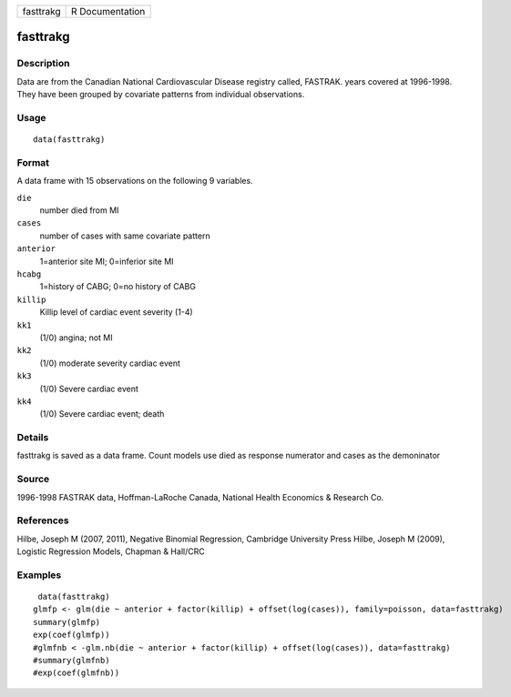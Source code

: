 +-------------+-------------------+
| fasttrakg   | R Documentation   |
+-------------+-------------------+

fasttrakg
---------

Description
~~~~~~~~~~~

Data are from the Canadian National Cardiovascular Disease registry
called, FASTRAK. years covered at 1996-1998. They have been grouped by
covariate patterns from individual observations.

Usage
~~~~~

::

    data(fasttrakg)

Format
~~~~~~

A data frame with 15 observations on the following 9 variables.

``die``
    number died from MI

``cases``
    number of cases with same covariate pattern

``anterior``
    1=anterior site MI; 0=inferior site MI

``hcabg``
    1=history of CABG; 0=no history of CABG

``killip``
    Killip level of cardiac event severity (1-4)

``kk1``
    (1/0) angina; not MI

``kk2``
    (1/0) moderate severity cardiac event

``kk3``
    (1/0) Severe cardiac event

``kk4``
    (1/0) Severe cardiac event; death

Details
~~~~~~~

fasttrakg is saved as a data frame. Count models use died as response
numerator and cases as the demoninator

Source
~~~~~~

1996-1998 FASTRAK data, Hoffman-LaRoche Canada, National Health
Economics & Research Co.

References
~~~~~~~~~~

Hilbe, Joseph M (2007, 2011), Negative Binomial Regression, Cambridge
University Press Hilbe, Joseph M (2009), Logistic Regression Models,
Chapman & Hall/CRC

Examples
~~~~~~~~

::

     data(fasttrakg)
    glmfp <- glm(die ~ anterior + factor(killip) + offset(log(cases)), family=poisson, data=fasttrakg)
    summary(glmfp)
    exp(coef(glmfp))
    #glmfnb < -glm.nb(die ~ anterior + factor(killip) + offset(log(cases)), data=fasttrakg)
    #summary(glmfnb)
    #exp(coef(glmfnb))

